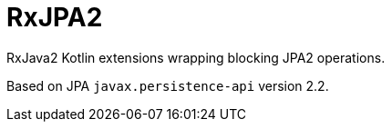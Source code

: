= RxJPA2

RxJava2 Kotlin extensions wrapping blocking JPA2 operations.

Based on JPA `javax.persistence-api` version 2.2.
